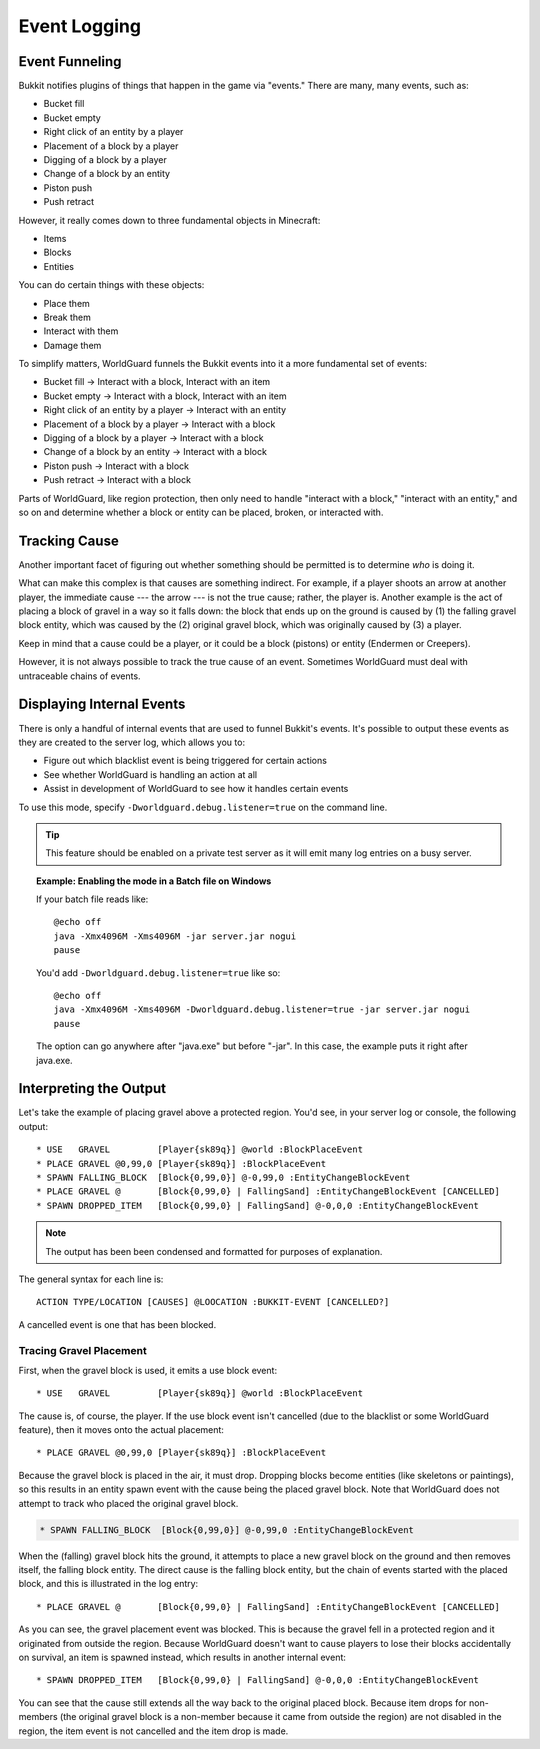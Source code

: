 =============
Event Logging
=============

Event Funneling
===============

Bukkit notifies plugins of things that happen in the game via "events." There are many, many events, such as:

* Bucket fill
* Bucket empty
* Right click of an entity by a player
* Placement of a block by a player
* Digging of a block by a player
* Change of a block by an entity
* Piston push
* Push retract

However, it really comes down to three fundamental objects in Minecraft:

* Items
* Blocks
* Entities

You can do certain things with these objects:

* Place them
* Break them
* Interact with them
* Damage them

To simplify matters, WorldGuard funnels the Bukkit events into it a more fundamental set of events:

* Bucket fill → Interact with a block, Interact with an item
* Bucket empty → Interact with a block, Interact with an item
* Right click of an entity by a player → Interact with an entity
* Placement of a block by a player → Interact with a block
* Digging of a block by a player → Interact with a block
* Change of a block by an entity → Interact with a block
* Piston push → Interact with a block
* Push retract → Interact with a block

Parts of WorldGuard, like region protection, then only need to handle "interact with a block," "interact with an entity," and so on and determine whether a block or entity can be placed, broken, or interacted with.

Tracking Cause
==============

Another important facet of figuring out whether something should be permitted is to determine *who* is doing it.

What can make this complex is that causes are something indirect. For example, if a player shoots an arrow at another player, the immediate cause --- the arrow --- is not the true cause; rather, the player is. Another example is the act of placing a block of gravel in a way so it falls down: the block that ends up on the ground is caused by (1) the falling gravel block entity, which was caused by the (2) original gravel block, which was originally caused by (3) a player.

Keep in mind that a cause could be a player, or it could be a block (pistons) or entity (Endermen or Creepers).

However, it is not always possible to track the true cause of an event. Sometimes WorldGuard must deal with untraceable chains of events.

Displaying Internal Events
==========================

There is only a handful of internal events that are used to funnel Bukkit's events. It's possible to output these events as they are created to the server log, which allows you to:

* Figure out which blacklist event is being triggered for certain actions
* See whether WorldGuard is handling an action at all
* Assist in development of WorldGuard to see how it handles certain events

To use this mode, specify ``-Dworldguard.debug.listener=true`` on the command line.

.. tip::
    This feature should be enabled on a private test server as it will emit many log entries on a busy server.

.. topic:: Example: Enabling the mode in a Batch file on Windows

    If your batch file reads like::

        @echo off
        java -Xmx4096M -Xms4096M -jar server.jar nogui
        pause

    You'd add ``-Dworldguard.debug.listener=true`` like so::

        @echo off
        java -Xmx4096M -Xms4096M -Dworldguard.debug.listener=true -jar server.jar nogui
        pause

    The option can go anywhere after "java.exe" but before "-jar". In this case, the example puts it right after java.exe.

Interpreting the Output
=======================

Let's take the example of placing gravel above a protected region. You'd see, in your server log or console, the following output::

    * USE   GRAVEL         [Player{sk89q}] @world :BlockPlaceEvent
    * PLACE GRAVEL @0,99,0 [Player{sk89q}] :BlockPlaceEvent
    * SPAWN FALLING_BLOCK  [Block{0,99,0}] @-0,99,0 :EntityChangeBlockEvent
    * PLACE GRAVEL @       [Block{0,99,0} | FallingSand] :EntityChangeBlockEvent [CANCELLED]
    * SPAWN DROPPED_ITEM   [Block{0,99,0} | FallingSand] @-0,0,0 :EntityChangeBlockEvent

.. note::
    The output has been been condensed and formatted for purposes of explanation.

The general syntax for each line is::

    ACTION TYPE/LOCATION [CAUSES] @LOOCATION :BUKKIT-EVENT [CANCELLED?]

A cancelled event is one that has been blocked.

Tracing Gravel Placement
~~~~~~~~~~~~~~~~~~~~~~~~

First, when the gravel block is used, it emits a use block event::

    * USE   GRAVEL         [Player{sk89q}] @world :BlockPlaceEvent

The cause is, of course, the player. If the use block event isn't cancelled (due to the blacklist or some WorldGuard feature), then it moves onto the actual placement::

    * PLACE GRAVEL @0,99,0 [Player{sk89q}] :BlockPlaceEvent

Because the gravel block is placed in the air, it must drop. Dropping blocks become entities (like skeletons or paintings), so this results in an entity spawn event with the cause being the placed gravel block. Note that WorldGuard does not attempt to track who placed the original gravel block.

.. code-block:: text

    * SPAWN FALLING_BLOCK  [Block{0,99,0}] @-0,99,0 :EntityChangeBlockEvent

When the (falling) gravel block hits the ground, it attempts to place a new gravel block on the ground and then removes itself, the falling block entity. The direct cause is the falling block entity, but the chain of events started with the placed block, and this is illustrated in the log entry::

    * PLACE GRAVEL @       [Block{0,99,0} | FallingSand] :EntityChangeBlockEvent [CANCELLED]

As you can see, the gravel placement event was blocked. This is because the gravel fell in a protected region and it originated from outside the region. Because WorldGuard doesn't want to cause players to lose their blocks accidentally on survival, an item is spawned instead, which results in another internal event::

    * SPAWN DROPPED_ITEM   [Block{0,99,0} | FallingSand] @-0,0,0 :EntityChangeBlockEvent

You can see that the cause still extends all the way back to the original placed block. Because item drops for non-members (the original gravel block is a non-member because it came from outside the region) are not disabled in the region, the item event is not cancelled and the item drop is made.